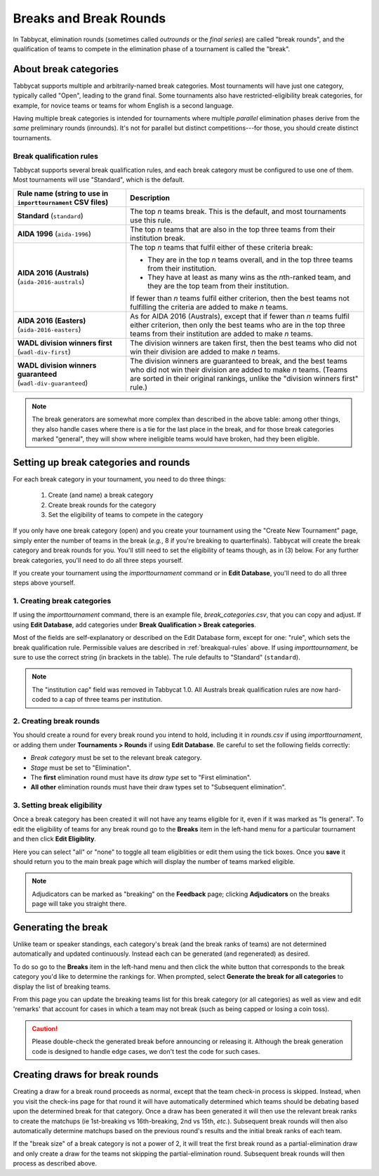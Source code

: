 .. _breaks:

=========================
Breaks and Break Rounds
=========================

In Tabbycat, elimination rounds (sometimes called *outrounds* or the *final
series*) are called "break rounds", and the qualification of teams to compete in
the elimination phase of a tournament is called the "break".

About break categories
======================

Tabbycat supports multiple and arbitrarily-named break categories. Most
tournaments will have just one category, typically called "Open", leading to the
grand final. Some tournaments also have restricted-eligibility break categories,
for example, for novice teams or teams for whom English is a second language.

Having multiple break categories is intended for tournaments where multiple
*parallel* elimination phases derive from the *same* preliminary rounds
(inrounds). It's not for parallel but distinct competitions---for those, you
should create distinct tournaments.

.. _breakqual-rules:

Break qualification rules
-------------------------

Tabbycat supports several break qualification rules, and each break category
must be configured to use one of them. Most tournaments will use "Standard",
which is the default.

+-----------------------------+---------------------------------------------------------+
| Rule name (string to        |                       Description                       |
| use in ``importtournament`` |                                                         |
| CSV files)                  |                                                         |
+=============================+=========================================================+
| **Standard**                | The top *n* teams break. This is the default, and       |
| (``standard``)              | most tournaments use this rule.                         |
+-----------------------------+---------------------------------------------------------+
| **AIDA 1996**               | The top *n* teams that are also in the top three teams  |
| (``aida-1996``)             | from their institution break.                           |
+-----------------------------+---------------------------------------------------------+
| **AIDA 2016 (Australs)**    | The top *n* teams that fulfil either of these criteria  |
| (``aida-2016-australs``)    | break:                                                  |
|                             |                                                         |
|                             | - They are in the top *n* teams overall, and in the     |
|                             |   top three teams from their institution.               |
|                             | - They have at least as many wins as the *n*\ th-ranked |
|                             |   team, and they are the top team from their            |
|                             |   institution.                                          |
|                             |                                                         |
|                             | If fewer than *n* teams fulfil either criterion, then   |
|                             | the best teams not fulfilling the criteria are added to |
|                             | make *n* teams.                                         |
+-----------------------------+---------------------------------------------------------+
| **AIDA 2016 (Easters)**     | As for AIDA 2016 (Australs), except that if fewer than  |
| (``aida-2016-easters``)     | *n* teams fulfil either criterion, then only the best   |
|                             | teams who are in the top three teams from their         |
|                             | institution are added to make *n* teams.                |
+-----------------------------+---------------------------------------------------------+
| **WADL division winners     | The division winners are taken first, then the best     |
| first**                     | teams who did not win their division are added to make  |
| (``wadl-div-first``)        | *n* teams.                                              |
+-----------------------------+---------------------------------------------------------+
| **WADL division winners     | The division winners are guaranteed to break, and the   |
| guaranteed**                | best teams who did not win their division are added     |
| (``wadl-div-guaranteed``)   | to make *n* teams. (Teams are sorted in their original  |
|                             | rankings, unlike the "division winners first" rule.)    |
|                             |                                                         |
+-----------------------------+---------------------------------------------------------+

.. note:: The break generators are somewhat more complex than described in the
  above table: among other things, they also handle cases where there is a tie
  for the last place in the break, and for those break categories marked
  "general", they will show where ineligible teams would have broken, had they
  been eligible.

Setting up break categories and rounds
======================================

For each break category in your tournament, you need to do three things:

  1. Create (and name) a break category
  2. Create break rounds for the category
  3. Set the eligibility of teams to compete in the category

If you only have one break category (open) and you create your tournament using
the "Create New Tournament" page, simply enter the number of teams in the break
(*e.g.*, 8 if you're breaking to quarterfinals). Tabbycat will create the break
category and break rounds for you. You'll still need to set the eligibility of
teams though, as in (3) below. For any further break categories, you'll need to
do all three steps yourself.

If you create your tournament using the `importtournament` command or in **Edit
Database**, you'll need to do all three steps above yourself.

1. Creating break categories
----------------------------

If using the `importtournament` command, there is an example file,
*break_categories.csv*, that you can copy and adjust. If using **Edit Database**,
add categories under **Break Qualification > Break categories**.

Most of the fields are self-explanatory or described on the Edit Database form,
except for one: "rule", which sets the break qualification rule. Permissible
values are described in :ref:`breakqual-rules` above. If using
`importtournament`, be sure to use the correct string (in brackets in the
table). The rule defaults to "Standard" (``standard``).

.. note:: The "institution cap" field was removed in Tabbycat 1.0. All Australs
  break qualification rules are now hard-coded to a cap of three teams per
  institution.

2. Creating break rounds
------------------------

You should create a round for every break round you intend to hold, including
it in *rounds.csv* if using `importtournament`, or adding them under
**Tournaments > Rounds** if using **Edit Database**. Be careful to set the
following fields correctly:

- *Break category* must be set to the relevant break category.
- *Stage* must be set to "Elimination".
- The **first** elimination round must have its *draw type* set to
  "First elimination".
- **All other** elimination rounds must have their draw types set to
  "Subsequent elimination".

3. Setting break eligibility
----------------------------

Once a break category has been created it will not have any teams eligible for
it, even if it was marked as "Is general". To edit the eligibility of teams for
any break round go to the **Breaks** item in the left-hand menu for a particular
tournament and then click **Edit Eligiblity**.

Here you can select "all" or "none" to toggle all team eligiblities or edit them
using the tick boxes. Once you **save** it should return you to the main break
page which will display the number of teams marked eligible.

.. note:: Adjudicators can be marked as "breaking" on the **Feedback** page; clicking **Adjudicators** on the breaks page will take you straight there.

Generating the break
====================

Unlike team or speaker standings, each category's break (and the break ranks of
teams) are not determined automatically and updated continuously. Instead each
can be generated (and regenerated) as desired.

To do so go to the **Breaks** item in the left-hand menu and then click the
white button that corresponds to the break category you'd like to determine the
rankings for. When prompted, select **Generate the break for all categories** to
display the list of breaking teams.

From this page you can update the breaking teams list for this break category
(or all categories) as well as view and edit 'remarks' that account for cases in
which a team may not break (such as being capped or losing a coin toss).

.. caution:: Please double-check the generated break before announcing or
  releasing it. Although the break generation code is designed to handle edge
  cases, we don't test the code for such cases.

Creating draws for break rounds
===============================

Creating a draw for a break round proceeds as normal, except that the team
check-in process is skipped. Instead, when you visit the check-ins page for that
round it will have automatically determined which teams should be debating based
upon the determined break for that category. Once a draw has been generated it
will then use the relevant break ranks to create the matchups (ie 1st-breaking
vs 16th-breaking, 2nd vs 15th, *etc.*). Subsequent break rounds will then also
automatically determine matchups based on the previous round's results and the
initial break ranks of each team.

If the "break size" of a break category is not a power of 2, it will treat the
first break round as a partial-elimination draw and only create a draw for the
teams not skipping the partial-elimination round. Subsequent break rounds will
then process as described above.
